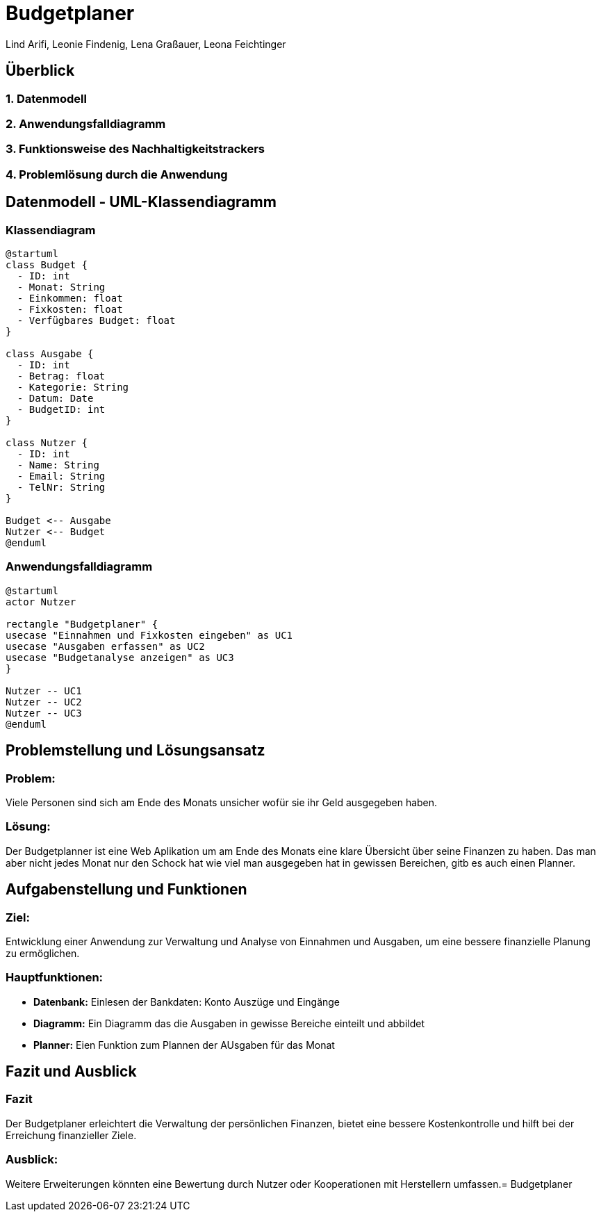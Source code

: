 = Budgetplaner
ifndef::imagesdir[:imagesdir: images]

Lind Arifi, Leonie Findenig, Lena Graßauer, Leona Feichtinger

== Überblick

=== 1. Datenmodell
=== 2. Anwendungsfalldiagramm
=== 3. Funktionsweise des Nachhaltigkeitstrackers
=== 4. Problemlösung durch die Anwendung



== Datenmodell - UML-Klassendiagramm


=== Klassendiagram

[plantuml, diagram-klassendiagramm, svg]
----
@startuml
class Budget {
  - ID: int
  - Monat: String
  - Einkommen: float
  - Fixkosten: float
  - Verfügbares Budget: float
}

class Ausgabe {
  - ID: int
  - Betrag: float
  - Kategorie: String
  - Datum: Date
  - BudgetID: int
}

class Nutzer {
  - ID: int
  - Name: String
  - Email: String
  - TelNr: String
}

Budget <-- Ausgabe
Nutzer <-- Budget
@enduml
----



=== Anwendungsfalldiagramm

[plantuml,target=diagram-1, format=svg]
----
@startuml
actor Nutzer

rectangle "Budgetplaner" {
usecase "Einnahmen und Fixkosten eingeben" as UC1
usecase "Ausgaben erfassen" as UC2
usecase "Budgetanalyse anzeigen" as UC3
}

Nutzer -- UC1
Nutzer -- UC2
Nutzer -- UC3
@enduml
----



== Problemstellung und Lösungsansatz

=== Problem:
Viele Personen sind sich am Ende des Monats unsicher wofür sie  ihr Geld ausgegeben haben.

=== Lösung:
Der Budgetplanner ist eine Web Aplikation um am Ende des Monats eine klare Übersicht über seine Finanzen zu haben. Das man aber nicht jedes Monat nur den Schock hat wie viel man ausgegeben hat in gewissen Bereichen, gitb es auch einen Planner.


== Aufgabenstellung und Funktionen

=== Ziel:
Entwicklung einer Anwendung zur Verwaltung und Analyse von Einnahmen und Ausgaben, um eine bessere finanzielle Planung zu ermöglichen.


=== Hauptfunktionen:
- **Datenbank:** Einlesen der Bankdaten: Konto Auszüge und Eingänge 
- **Diagramm:** Ein Diagramm das die Ausgaben in gewisse Bereiche einteilt und abbildet 
- **Planner:** Eien Funktion zum Plannen der AUsgaben für das Monat 



== Fazit und Ausblick


=== Fazit
Der Budgetplaner erleichtert die Verwaltung der persönlichen Finanzen, bietet eine bessere Kostenkontrolle und hilft bei der Erreichung finanzieller Ziele.

=== Ausblick:
Weitere Erweiterungen könnten eine Bewertung durch Nutzer oder Kooperationen mit Herstellern umfassen.= Budgetplaner
ifndef::imagesdir[:imagesdir: images]

